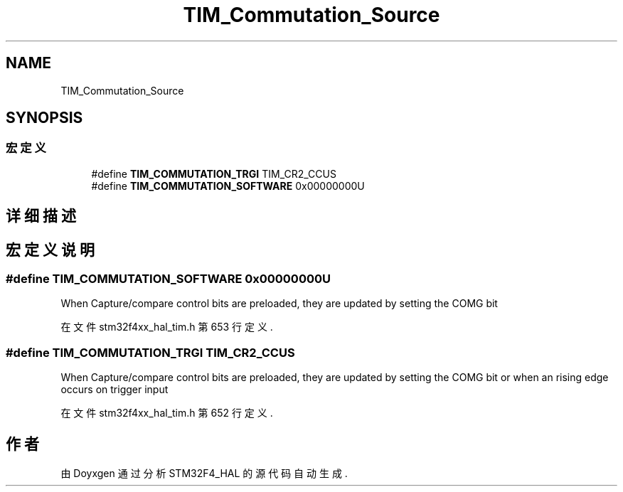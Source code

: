 .TH "TIM_Commutation_Source" 3 "2020年 八月 7日 星期五" "Version 1.24.0" "STM32F4_HAL" \" -*- nroff -*-
.ad l
.nh
.SH NAME
TIM_Commutation_Source
.SH SYNOPSIS
.br
.PP
.SS "宏定义"

.in +1c
.ti -1c
.RI "#define \fBTIM_COMMUTATION_TRGI\fP   TIM_CR2_CCUS"
.br
.ti -1c
.RI "#define \fBTIM_COMMUTATION_SOFTWARE\fP   0x00000000U"
.br
.in -1c
.SH "详细描述"
.PP 

.SH "宏定义说明"
.PP 
.SS "#define TIM_COMMUTATION_SOFTWARE   0x00000000U"
When Capture/compare control bits are preloaded, they are updated by setting the COMG bit 
.PP
在文件 stm32f4xx_hal_tim\&.h 第 653 行定义\&.
.SS "#define TIM_COMMUTATION_TRGI   TIM_CR2_CCUS"
When Capture/compare control bits are preloaded, they are updated by setting the COMG bit or when an rising edge occurs on trigger input 
.PP
在文件 stm32f4xx_hal_tim\&.h 第 652 行定义\&.
.SH "作者"
.PP 
由 Doyxgen 通过分析 STM32F4_HAL 的 源代码自动生成\&.

